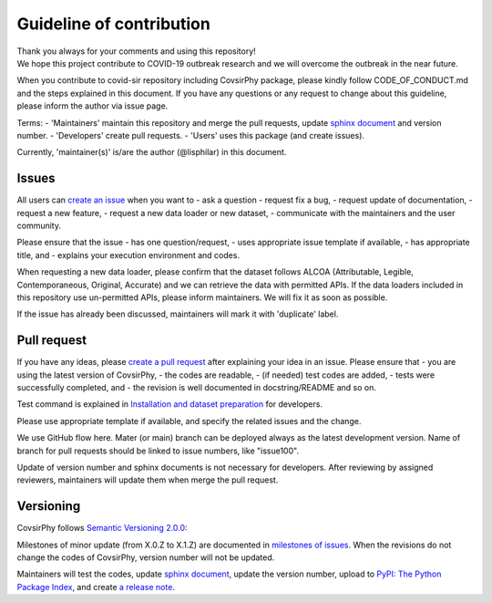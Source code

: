 Guideline of contribution
=========================

| Thank you always for your comments and using this repository!
| We hope this project contribute to COVID-19 outbreak research and we
  will overcome the outbreak in the near future.

When you contribute to covid-sir repository including CovsirPhy package,
please kindly follow CODE\_OF\_CONDUCT.md and the steps explained in
this document. If you have any questions or any request to change about
this guideline, please inform the author via issue page.

Terms: - 'Maintainers' maintain this repository and merge the pull
requests, update `sphinx
document <https://lisphilar.github.io/covid19-sir/>`__ and version
number. - 'Developers' create pull requests. - 'Users' uses this package
(and create issues).

Currently, 'maintainer(s)' is/are the author (@lisphilar) in this
document.

Issues
------

All users can `create an
issue <https://github.com/lisphilar/covid19-sir/issues>`__ when you want
to - ask a question - request fix a bug, - request update of
documentation, - request a new feature, - request a new data loader or
new dataset, - communicate with the maintainers and the user community.

Please ensure that the issue - has one question/request, - uses
appropriate issue template if available, - has appropriate title, and -
explains your execution environment and codes.

When requesting a new data loader, please confirm that the dataset
follows ALCOA (Attributable, Legible, Contemporaneous, Original,
Accurate) and we can retrieve the data with permitted APIs. If the data
loaders included in this repository use un-permitted APIs, please inform
maintainers. We will fix it as soon as possible.

If the issue has already been discussed, maintainers will mark it with
'duplicate' label.

Pull request
------------

If you have any ideas, please `create a pull
request <https://github.com/lisphilar/covid19-sir/pulls>`__ after
explaining your idea in an issue. Please ensure that - you are using the
latest version of CovsirPhy, - the codes are readable, - (if needed)
test codes are added, - tests were successfully completed, and - the
revision is well documented in docstring/README and so on.

Test command is explained in `Installation and dataset
preparation <https://lisphilar.github.io/covid19-sir/INSTALLATION.html>`__
for developers.

Please use appropriate template if available, and specify the related
issues and the change.

We use GitHub flow here. Mater (or main) branch can be deployed always
as the latest development version. Name of branch for pull requests
should be linked to issue numbers, like "issue100".

Update of version number and sphinx documents is not necessary for
developers. After reviewing by assigned reviewers, maintainers will
update them when merge the pull request.

Versioning
----------

CovsirPhy follows `Semantic Versioning 2.0.0 <https://semver.org/>`__:

Milestones of minor update (from X.0.Z to X.1.Z) are documented in
`milestones of
issues <https://github.com/lisphilar/covid19-sir/milestones>`__. When
the revisions do not change the codes of CovsirPhy, version number will
not be updated.

Maintainers will test the codes, update `sphinx
document <https://lisphilar.github.io/covid19-sir/>`__, update the
version number, upload to `PyPI: The Python Package
Index <https://pypi.org/>`__, and create `a release
note <https://github.com/lisphilar/covid19-sir/releases>`__.
